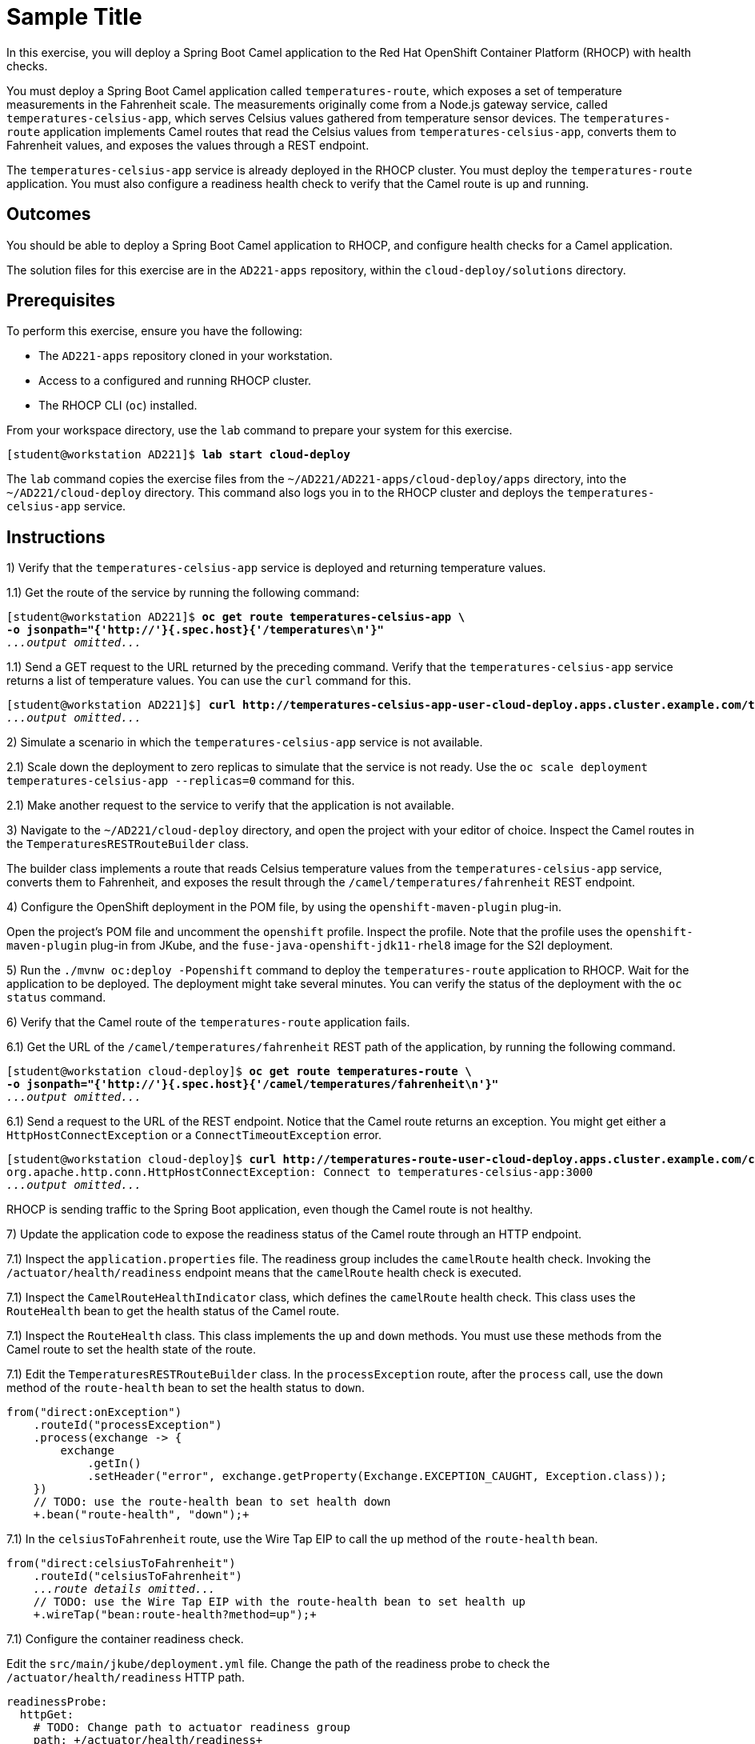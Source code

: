 ifndef::backend-docbook5,backend-docbook45[:imagesdir: ../../..]
[id='clouddeploy-practice']
= Sample Title

In this exercise, you will deploy a Spring Boot Camel application to the Red{nbsp}Hat OpenShift Container Platform (RHOCP) with health checks.

You must deploy a Spring Boot Camel application called `+temperatures-route+`, which exposes a set of temperature measurements in the Fahrenheit scale.
The measurements originally come from a Node.js gateway service, called `+temperatures-celsius-app+`, which serves Celsius values gathered from temperature sensor devices.
The `+temperatures-route+` application implements Camel routes that read the Celsius values from `+temperatures-celsius-app+`, converts them to Fahrenheit values, and exposes the values through a REST endpoint.

The `+temperatures-celsius-app+` service is already deployed in the RHOCP cluster.
You must deploy the `+temperatures-route+` application.
You must also configure a readiness health check to verify that the Camel route is up and running.

== Outcomes

You should be able to deploy a Spring Boot Camel application to RHOCP, and configure health checks for a Camel application.

The solution files for this exercise are in the `+AD221-apps+` repository, within the `+cloud-deploy/solutions+` directory.

== Prerequisites

To perform this exercise, ensure you have the following:

[compact]
* The `+AD221-apps+` repository cloned in your workstation.
* Access to a configured and running RHOCP cluster.
* The RHOCP CLI (`+oc+`) installed.

From your workspace directory, use the `+lab+` command to prepare your system for this exercise.

[subs=+quotes]
----
[student@workstation AD221]$ *lab start cloud-deploy*
----

The `+lab+` command copies the exercise files from the `+~/AD221/AD221-apps/cloud-deploy/apps+` directory, into the `+~/AD221/cloud-deploy+` directory.
This command also logs you in to the RHOCP cluster and deploys the `+temperatures-celsius-app+` service.

[role='Checklist']
== Instructions

1) Verify that the `+temperatures-celsius-app+` service is deployed and returning temperature values.

1.1) Get the route of the service by running the following command:

[subs=+quotes]
----
[student@workstation AD221]$ *oc get route temperatures-celsius-app \
-o jsonpath="{'http://'}{.spec.host}{'/temperatures\n'}"*
_...output omitted..._
----

1.1) Send a GET request to the URL returned by the preceding command.
Verify that the `+temperatures-celsius-app+` service returns a list of temperature values.
You can use the `+curl+` command for this.

[subs=+quotes]
----
[student@workstation AD221]$] *curl http://temperatures-celsius-app-user-cloud-deploy.apps.cluster.example.com/temperatures*
_...output omitted..._
----


// ------------------------------------------------------------------------------------------------


2) Simulate a scenario in which the `+temperatures-celsius-app+` service is not available.

2.1) Scale down the deployment to zero replicas to simulate that the service is not ready.
Use the `+oc scale deployment temperatures-celsius-app --replicas=0+` command for this.

2.1) Make another request to the service to verify that the application is not available.


// ------------------------------------------------------------------------------------------------


3) Navigate to the `+~/AD221/cloud-deploy+` directory, and open the project with your editor of choice.
Inspect the Camel routes in the `+TemperaturesRESTRouteBuilder+` class.

The builder class implements a route that reads Celsius temperature values from the `+temperatures-celsius-app+` service, converts them to Fahrenheit,
and exposes the result through the `+/camel/temperatures/fahrenheit+` REST endpoint.


// ------------------------------------------------------------------------------------------------


4) Configure the OpenShift deployment in the POM file, by using the `+openshift-maven-plugin+` plug-in.

Open the project's POM file and uncomment the `+openshift+` profile.
Inspect the profile.
Note that the profile uses the `+openshift-maven-plugin+` plug-in from JKube, and the `+fuse-java-openshift-jdk11-rhel8+` image for the S2I deployment.



// ------------------------------------------------------------------------------------------------


5) Run the `+./mvnw oc:deploy -Popenshift+` command to deploy the `+temperatures-route+` application to RHOCP.
Wait for the application to be deployed.
The deployment might take several minutes.
You can verify the status of the deployment with the `+oc status+` command.


// ------------------------------------------------------------------------------------------------


6) Verify that the Camel route of the `+temperatures-route+` application fails.

6.1) Get the URL of the `+/camel/temperatures/fahrenheit+` REST path of the application, by running the following command.

[subs=+quotes]
----
[student@workstation cloud-deploy]$ *oc get route temperatures-route \
-o jsonpath="{'http://'}{.spec.host}{'/camel/temperatures/fahrenheit\n'}"*
_...output omitted..._
----

6.1) Send a request to the URL of the REST endpoint.
Notice that the Camel route returns an exception.
You might get either a `+HttpHostConnectException+` or a `+ConnectTimeoutException+` error.

[subs=+quotes]
----
[student@workstation cloud-deploy]$ *curl http://temperatures-route-user-cloud-deploy.apps.cluster.example.com/camel/temperatures/fahrenheit*
org.apache.http.conn.HttpHostConnectException: Connect to temperatures-celsius-app:3000
_...output omitted..._
----

RHOCP is sending traffic to the Spring Boot application, even though the Camel route is not healthy.


// ------------------------------------------------------------------------------------------------


7) Update the application code to expose the readiness status of the Camel route through an HTTP endpoint.

7.1) Inspect the `+application.properties+` file.
The readiness group includes the `+camelRoute+` health check.
Invoking the `+/actuator/health/readiness+` endpoint means that the `+camelRoute+` health check is executed.

7.1) Inspect the `+CamelRouteHealthIndicator+` class, which defines the `+camelRoute+` health check.
This class uses the `+RouteHealth+` bean to get the health status of the Camel route.

7.1) Inspect the `+RouteHealth+` class.
This class implements the `+up+` and `+down+` methods.
You must use these methods from the Camel route to set the health state of the route.

7.1) Edit the `+TemperaturesRESTRouteBuilder+` class.
In the `+processException+` route, after the `+process+` call, use the `+down+` method of the `+route-health+` bean to set the health status to `+down+`.

[subs=+quotes]
----
from("direct:onException")
    .routeId("processException")
    .process(exchange -> {
        exchange
            .getIn()
            .setHeader("error", exchange.getProperty(Exchange.EXCEPTION_CAUGHT, Exception.class));
    })
    // TODO: use the route-health bean to set health down
    `+.bean("route-health", "down");+`
----

7.1) In the `+celsiusToFahrenheit+` route, use the Wire Tap EIP to call the `+up+` method of the `+route-health+` bean.


[subs=+quotes]
----
from("direct:celsiusToFahrenheit")
    .routeId("celsiusToFahrenheit")
    _...route details omitted..._
    // TODO: use the Wire Tap EIP with the route-health bean to set health up
    `+.wireTap("bean:route-health?method=up");+`
----

7.1) Configure the container readiness check.

Edit the `+src/main/jkube/deployment.yml+` file.
Change the path of the readiness probe to check the `+/actuator/health/readiness+` HTTP path.

[subs=+quotes]
----
readinessProbe:
  httpGet:
    # TODO: Change path to actuator readiness group
    path: `+/actuator/health/readiness+`
    port: 8080
----


// ------------------------------------------------------------------------------------------------


8) Redeploy the `+temperatures-route+` application.
Wait until the application is redeployed, and send a request to the pass:[<uri>/camel/temperatures/fahrenheit</uri>] path of the application.

Verify that RHOCP is not sending traffic to the application because the probe detected that the application is not ready.


// ------------------------------------------------------------------------------------------------


9) Verify that the application pod is not ready.
Run the `+oc describe pod -l app=temperatures-route+` command to verify that the readiness probe failed.

[subs=+quotes]
----
[student@workstation cloud-deploy]$ *oc describe pod -l app=temperatures-route*
_...output omitted..._
Conditions:
  ...
  `+Ready             False+`
  `+ContainersReady   False+`
  ...
_...output omitted..._
Events:
  Type     Reason      Age        From         Message
  ----     ------      ----       ----         -------
  ...
  Warning  `+Unhealthy+`   16s        kubelet...   Readiness probe failed...
----

Note that the probe generates an `+Unhealthy+` event and the pod conditions mark the pod as not ready.

// ------------------------------------------------------------------------------------------------


10) Activate the `+temperatures-celsius-app+` service.
Run the `+oc scale deployment temperatures-celsius-app --replicas=1+` command.


// ------------------------------------------------------------------------------------------------


11) Verify that the `+temperatures-route+` application is ready.
Send a request to the pass:[<uri>/camel/temperatures/fahrenheit</uri>] REST endpoint of the application and verify that the response contains a list of temperatures.
You might need to wait a few seconds until the readiness probe succeeds and the `+Ready+` and `+ContainersReady+` pod conditions are set to `+True+`.



== Finish

Return to your workspace directory and use the `+lab+` command to complete this exercise.
This is important to ensure that resources from previous exercises do not impact upcoming exercises.

[subs=+quotes]
----
[student@workstation AD221]$ *lab finish cloud-deploy*
----
